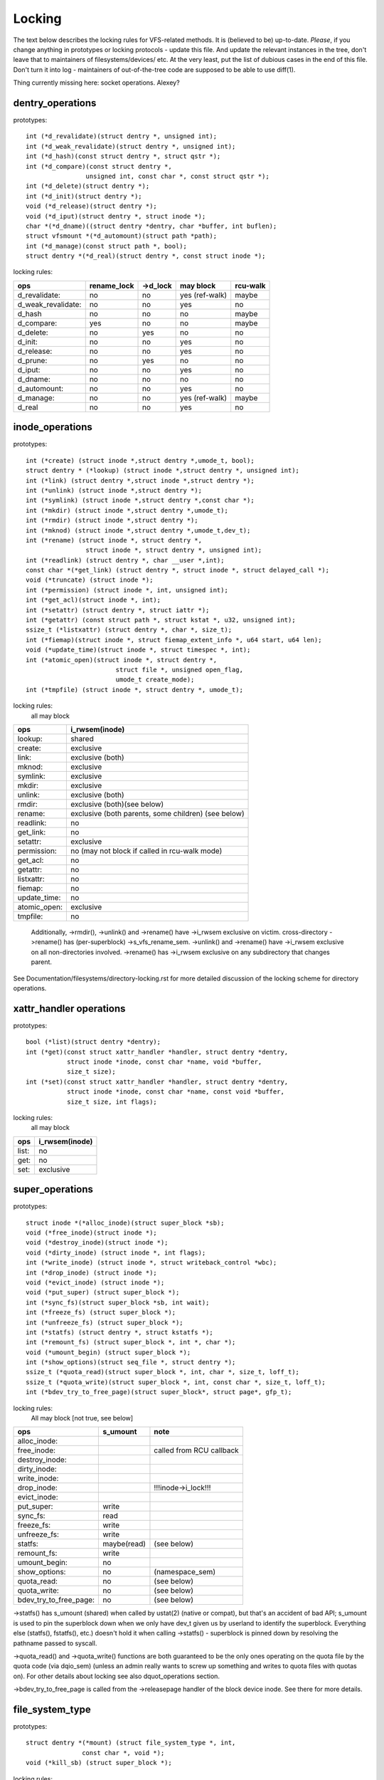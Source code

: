 =======
Locking
=======

The text below describes the locking rules for VFS-related methods.
It is (believed to be) up-to-date. *Please*, if you change anything in
prototypes or locking protocols - update this file. And update the relevant
instances in the tree, don't leave that to maintainers of filesystems/devices/
etc. At the very least, put the list of dubious cases in the end of this file.
Don't turn it into log - maintainers of out-of-the-tree code are supposed to
be able to use diff(1).

Thing currently missing here: socket operations. Alexey?

dentry_operations
=================

prototypes::

	int (*d_revalidate)(struct dentry *, unsigned int);
	int (*d_weak_revalidate)(struct dentry *, unsigned int);
	int (*d_hash)(const struct dentry *, struct qstr *);
	int (*d_compare)(const struct dentry *,
			unsigned int, const char *, const struct qstr *);
	int (*d_delete)(struct dentry *);
	int (*d_init)(struct dentry *);
	void (*d_release)(struct dentry *);
	void (*d_iput)(struct dentry *, struct inode *);
	char *(*d_dname)((struct dentry *dentry, char *buffer, int buflen);
	struct vfsmount *(*d_automount)(struct path *path);
	int (*d_manage)(const struct path *, bool);
	struct dentry *(*d_real)(struct dentry *, const struct inode *);

locking rules:

================== ===========	========	==============	========
ops		   rename_lock	->d_lock	may block	rcu-walk
================== ===========	========	==============	========
d_revalidate:	   no		no		yes (ref-walk)	maybe
d_weak_revalidate: no		no		yes	 	no
d_hash		   no		no		no		maybe
d_compare:	   yes		no		no		maybe
d_delete:	   no		yes		no		no
d_init:		   no		no		yes		no
d_release:	   no		no		yes		no
d_prune:           no		yes		no		no
d_iput:		   no		no		yes		no
d_dname:	   no		no		no		no
d_automount:	   no		no		yes		no
d_manage:	   no		no		yes (ref-walk)	maybe
d_real		   no		no		yes 		no
================== ===========	========	==============	========

inode_operations
================

prototypes::

	int (*create) (struct inode *,struct dentry *,umode_t, bool);
	struct dentry * (*lookup) (struct inode *,struct dentry *, unsigned int);
	int (*link) (struct dentry *,struct inode *,struct dentry *);
	int (*unlink) (struct inode *,struct dentry *);
	int (*symlink) (struct inode *,struct dentry *,const char *);
	int (*mkdir) (struct inode *,struct dentry *,umode_t);
	int (*rmdir) (struct inode *,struct dentry *);
	int (*mknod) (struct inode *,struct dentry *,umode_t,dev_t);
	int (*rename) (struct inode *, struct dentry *,
			struct inode *, struct dentry *, unsigned int);
	int (*readlink) (struct dentry *, char __user *,int);
	const char *(*get_link) (struct dentry *, struct inode *, struct delayed_call *);
	void (*truncate) (struct inode *);
	int (*permission) (struct inode *, int, unsigned int);
	int (*get_acl)(struct inode *, int);
	int (*setattr) (struct dentry *, struct iattr *);
	int (*getattr) (const struct path *, struct kstat *, u32, unsigned int);
	ssize_t (*listxattr) (struct dentry *, char *, size_t);
	int (*fiemap)(struct inode *, struct fiemap_extent_info *, u64 start, u64 len);
	void (*update_time)(struct inode *, struct timespec *, int);
	int (*atomic_open)(struct inode *, struct dentry *,
				struct file *, unsigned open_flag,
				umode_t create_mode);
	int (*tmpfile) (struct inode *, struct dentry *, umode_t);

locking rules:
	all may block

============	=============================================
ops		i_rwsem(inode)
============	=============================================
lookup:		shared
create:		exclusive
link:		exclusive (both)
mknod:		exclusive
symlink:	exclusive
mkdir:		exclusive
unlink:		exclusive (both)
rmdir:		exclusive (both)(see below)
rename:		exclusive (both parents, some children)	(see below)
readlink:	no
get_link:	no
setattr:	exclusive
permission:	no (may not block if called in rcu-walk mode)
get_acl:	no
getattr:	no
listxattr:	no
fiemap:		no
update_time:	no
atomic_open:	exclusive
tmpfile:	no
============	=============================================


	Additionally, ->rmdir(), ->unlink() and ->rename() have ->i_rwsem
	exclusive on victim.
	cross-directory ->rename() has (per-superblock) ->s_vfs_rename_sem.
	->unlink() and ->rename() have ->i_rwsem exclusive on all non-directories
	involved.
	->rename() has ->i_rwsem exclusive on any subdirectory that changes parent.

See Documentation/filesystems/directory-locking.rst for more detailed discussion
of the locking scheme for directory operations.

xattr_handler operations
========================

prototypes::

	bool (*list)(struct dentry *dentry);
	int (*get)(const struct xattr_handler *handler, struct dentry *dentry,
		   struct inode *inode, const char *name, void *buffer,
		   size_t size);
	int (*set)(const struct xattr_handler *handler, struct dentry *dentry,
		   struct inode *inode, const char *name, const void *buffer,
		   size_t size, int flags);

locking rules:
	all may block

=====		==============
ops		i_rwsem(inode)
=====		==============
list:		no
get:		no
set:		exclusive
=====		==============

super_operations
================

prototypes::

	struct inode *(*alloc_inode)(struct super_block *sb);
	void (*free_inode)(struct inode *);
	void (*destroy_inode)(struct inode *);
	void (*dirty_inode) (struct inode *, int flags);
	int (*write_inode) (struct inode *, struct writeback_control *wbc);
	int (*drop_inode) (struct inode *);
	void (*evict_inode) (struct inode *);
	void (*put_super) (struct super_block *);
	int (*sync_fs)(struct super_block *sb, int wait);
	int (*freeze_fs) (struct super_block *);
	int (*unfreeze_fs) (struct super_block *);
	int (*statfs) (struct dentry *, struct kstatfs *);
	int (*remount_fs) (struct super_block *, int *, char *);
	void (*umount_begin) (struct super_block *);
	int (*show_options)(struct seq_file *, struct dentry *);
	ssize_t (*quota_read)(struct super_block *, int, char *, size_t, loff_t);
	ssize_t (*quota_write)(struct super_block *, int, const char *, size_t, loff_t);
	int (*bdev_try_to_free_page)(struct super_block*, struct page*, gfp_t);

locking rules:
	All may block [not true, see below]

======================	============	========================
ops			s_umount	note
======================	============	========================
alloc_inode:
free_inode:				called from RCU callback
destroy_inode:
dirty_inode:
write_inode:
drop_inode:				!!!inode->i_lock!!!
evict_inode:
put_super:		write
sync_fs:		read
freeze_fs:		write
unfreeze_fs:		write
statfs:			maybe(read)	(see below)
remount_fs:		write
umount_begin:		no
show_options:		no		(namespace_sem)
quota_read:		no		(see below)
quota_write:		no		(see below)
bdev_try_to_free_page:	no		(see below)
======================	============	========================

->statfs() has s_umount (shared) when called by ustat(2) (native or
compat), but that's an accident of bad API; s_umount is used to pin
the superblock down when we only have dev_t given us by userland to
identify the superblock.  Everything else (statfs(), fstatfs(), etc.)
doesn't hold it when calling ->statfs() - superblock is pinned down
by resolving the pathname passed to syscall.

->quota_read() and ->quota_write() functions are both guaranteed to
be the only ones operating on the quota file by the quota code (via
dqio_sem) (unless an admin really wants to screw up something and
writes to quota files with quotas on). For other details about locking
see also dquot_operations section.

->bdev_try_to_free_page is called from the ->releasepage handler of
the block device inode.  See there for more details.

file_system_type
================

prototypes::

	struct dentry *(*mount) (struct file_system_type *, int,
		       const char *, void *);
	void (*kill_sb) (struct super_block *);

locking rules:

=======		=========
ops		may block
=======		=========
mount		yes
kill_sb		yes
=======		=========

->mount() returns ERR_PTR or the root dentry; its superblock should be locked
on return.

->kill_sb() takes a write-locked superblock, does all shutdown work on it,
unlocks and drops the reference.

address_space_operations
========================
prototypes::

	int (*writepage)(struct page *page, struct writeback_control *wbc);
	int (*readpage)(struct file *, struct page *);
	int (*writepages)(struct address_space *, struct writeback_control *);
	int (*set_page_dirty)(struct page *page);
	int (*readpages)(struct file *filp, struct address_space *mapping,
			struct list_head *pages, unsigned nr_pages);
	int (*write_begin)(struct file *, struct address_space *mapping,
				loff_t pos, unsigned len, unsigned flags,
				struct page **pagep, void **fsdata);
	int (*write_end)(struct file *, struct address_space *mapping,
				loff_t pos, unsigned len, unsigned copied,
				struct page *page, void *fsdata);
	sector_t (*bmap)(struct address_space *, sector_t);
	void (*invalidatepage) (struct page *, unsigned int, unsigned int);
	int (*releasepage) (struct page *, int);
	void (*freepage)(struct page *);
	int (*direct_IO)(struct kiocb *, struct iov_iter *iter);
	bool (*isolate_page) (struct page *, isolate_mode_t);
	int (*migratepage)(struct address_space *, struct page *, struct page *);
	void (*putback_page) (struct page *);
	int (*launder_page)(struct page *);
	int (*is_partially_uptodate)(struct page *, unsigned long, unsigned long);
	int (*error_remove_page)(struct address_space *, struct page *);
	int (*swap_activate)(struct file *);
	int (*swap_deactivate)(struct file *);

locking rules:
	All except set_page_dirty and freepage may block

======================	======================== =========
ops			PageLocked(page)	 i_rwsem
======================	======================== =========
writepage:		yes, unlocks (see below)
readpage:		yes, unlocks
writepages:
set_page_dirty		no
readpages:
write_begin:		locks the page		 exclusive
write_end:		yes, unlocks		 exclusive
bmap:
invalidatepage:		yes
releasepage:		yes
freepage:		yes
direct_IO:
isolate_page:		yes
migratepage:		yes (both)
putback_page:		yes
launder_page:		yes
is_partially_uptodate:	yes
error_remove_page:	yes
swap_activate:		no
swap_deactivate:	no
======================	======================== =========

->write_begin(), ->write_end() and ->readpage() may be called from
the request handler (/dev/loop).

->readpage() unlocks the page, either synchronously or via I/O
completion.

->readpages() populates the pagecache with the passed pages and starts
I/O against them.  They come unlocked upon I/O completion.

->writepage() is used for two purposes: for "memory cleansing" and for
"sync".  These are quite different operations and the behaviour may differ
depending upon the mode.

If writepage is called for sync (wbc->sync_mode != WBC_SYNC_NONE) then
it *must* start I/O against the page, even if that would involve
blocking on in-progress I/O.

If writepage is called for memory cleansing (sync_mode ==
WBC_SYNC_NONE) then its role is to get as much writeout underway as
possible.  So writepage should try to avoid blocking against
currently-in-progress I/O.

If the filesystem is not called for "sync" and it determines that it
would need to block against in-progress I/O to be able to start new I/O
against the page the filesystem should redirty the page with
redirty_page_for_writepage(), then unlock the page and return zero.
This may also be done to avoid internal deadlocks, but rarely.

If the filesystem is called for sync then it must wait on any
in-progress I/O and then start new I/O.

The filesystem should unlock the page synchronously, before returning to the
caller, unless ->writepage() returns special WRITEPAGE_ACTIVATE
value. WRITEPAGE_ACTIVATE means that page cannot really be written out
currently, and VM should stop calling ->writepage() on this page for some
time. VM does this by moving page to the head of the active list, hence the
name.

Unless the filesystem is going to redirty_page_for_writepage(), unlock the page
and return zero, writepage *must* run set_page_writeback() against the page,
followed by unlocking it.  Once set_page_writeback() has been run against the
page, write I/O can be submitted and the write I/O completion handler must run
end_page_writeback() once the I/O is complete.  If no I/O is submitted, the
filesystem must run end_page_writeback() against the page before returning from
writepage.

That is: after 2.5.12, pages which are under writeout are *not* locked.  Note,
if the filesystem needs the page to be locked during writeout, that is ok, too,
the page is allowed to be unlocked at any point in time between the calls to
set_page_writeback() and end_page_writeback().

Note, failure to run either redirty_page_for_writepage() or the combination of
set_page_writeback()/end_page_writeback() on a page submitted to writepage
will leave the page itself marked clean but it will be tagged as dirty in the
radix tree.  This incoherency can lead to all sorts of hard-to-debug problems
in the filesystem like having dirty inodes at umount and losing written data.

->writepages() is used for periodic writeback and for syscall-initiated
sync operations.  The address_space should start I/O against at least
``*nr_to_write`` pages.  ``*nr_to_write`` must be decremented for each page
which is written.  The address_space implementation may write more (or less)
pages than ``*nr_to_write`` asks for, but it should try to be reasonably close.
If nr_to_write is NULL, all dirty pages must be written.

writepages should _only_ write pages which are present on
mapping->io_pages.

->set_page_dirty() is called from various places in the kernel
when the target page is marked as needing writeback.  It may be called
under spinlock (it cannot block) and is sometimes called with the page
not locked.

->bmap() is currently used by legacy ioctl() (FIBMAP) provided by some
filesystems and by the swapper. The latter will eventually go away.  Please,
keep it that way and don't breed new callers.

->invalidatepage() is called when the filesystem must attempt to drop
some or all of the buffers from the page when it is being truncated. It
returns zero on success. If ->invalidatepage is zero, the kernel uses
block_invalidatepage() instead.

->releasepage() is called when the kernel is about to try to drop the
buffers from the page in preparation for freeing it.  It returns zero to
indicate that the buffers are (or may be) freeable.  If ->releasepage is zero,
the kernel assumes that the fs has no private interest in the buffers.

->freepage() is called when the kernel is done dropping the page
from the page cache.

->launder_page() may be called prior to releasing a page if
it is still found to be dirty. It returns zero if the page was successfully
cleaned, or an error value if not. Note that in order to prevent the page
getting mapped back in and redirtied, it needs to be kept locked
across the entire operation.

->swap_activate will be called with a non-zero argument on
files backing (non block device backed) swapfiles. A return value
of zero indicates success, in which case this file can be used for
backing swapspace. The swapspace operations will be proxied to the
address space operations.

->swap_deactivate() will be called in the sys_swapoff()
path after ->swap_activate() returned success.

file_lock_operations
====================

prototypes::

	void (*fl_copy_lock)(struct file_lock *, struct file_lock *);
	void (*fl_release_private)(struct file_lock *);


locking rules:

===================	=============	=========
ops			inode->i_lock	may block
===================	=============	=========
fl_copy_lock:		yes		no
fl_release_private:	maybe		maybe[1]_
===================	=============	=========

.. [1]:
   ->fl_release_private for flock or POSIX locks is currently allowed
   to block. Leases however can still be freed while the i_lock is held and
   so fl_release_private called on a lease should not block.

lock_manager_operations
=======================

prototypes::

	void (*lm_notify)(struct file_lock *);  /* unblock callback */
	int (*lm_grant)(struct file_lock *, struct file_lock *, int);
	void (*lm_break)(struct file_lock *); /* break_lease callback */
	int (*lm_change)(struct file_lock **, int);

locking rules:

==========		=============	=================	=========
ops			inode->i_lock	blocked_lock_lock	may block
==========		=============	=================	=========
lm_notify:		yes		yes			no
lm_grant:		no		no			no
lm_break:		yes		no			no
lm_change		yes		no			no
==========		=============	=================	=========

buffer_head
===========

prototypes::

	void (*b_end_io)(struct buffer_head *bh, int uptodate);

locking rules:

called from interrupts. In other words, extreme care is needed here.
bh is locked, but that's all warranties we have here. Currently only RAID1,
highmem, fs/buffer.c, and fs/ntfs/aops.c are providing these. Block devices
call this method upon the IO completion.

block_device_operations
=======================
prototypes::

	int (*open) (struct block_device *, fmode_t);
	int (*release) (struct gendisk *, fmode_t);
	int (*ioctl) (struct block_device *, fmode_t, unsigned, unsigned long);
	int (*compat_ioctl) (struct block_device *, fmode_t, unsigned, unsigned long);
	int (*direct_access) (struct block_device *, sector_t, void **,
				unsigned long *);
	int (*media_changed) (struct gendisk *);
	void (*unlock_native_capacity) (struct gendisk *);
	int (*revalidate_disk) (struct gendisk *);
	int (*getgeo)(struct block_device *, struct hd_geometry *);
	void (*swap_slot_free_notify) (struct block_device *, unsigned long);

locking rules:

======================= ===================
ops			bd_mutex
======================= ===================
open:			yes
release:		yes
ioctl:			no
compat_ioctl:		no
direct_access:		no
media_changed:		no
unlock_native_capacity:	no
revalidate_disk:	no
getgeo:			no
swap_slot_free_notify:	no	(see below)
======================= ===================

media_changed, unlock_native_capacity and revalidate_disk are called only from
check_disk_change().

swap_slot_free_notify is called with swap_lock and sometimes the page lock
held.


file_operations
===============

prototypes::

	loff_t (*llseek) (struct file *, loff_t, int);
	ssize_t (*read) (struct file *, char __user *, size_t, loff_t *);
	ssize_t (*write) (struct file *, const char __user *, size_t, loff_t *);
	ssize_t (*read_iter) (struct kiocb *, struct iov_iter *);
	ssize_t (*write_iter) (struct kiocb *, struct iov_iter *);
	int (*iterate) (struct file *, struct dir_context *);
	int (*iterate_shared) (struct file *, struct dir_context *);
	__poll_t (*poll) (struct file *, struct poll_table_struct *);
	long (*unlocked_ioctl) (struct file *, unsigned int, unsigned long);
	long (*compat_ioctl) (struct file *, unsigned int, unsigned long);
	int (*mmap) (struct file *, struct vm_area_struct *);
	int (*open) (struct inode *, struct file *);
	int (*flush) (struct file *);
	int (*release) (struct inode *, struct file *);
	int (*fsync) (struct file *, loff_t start, loff_t end, int datasync);
	int (*fasync) (int, struct file *, int);
	int (*lock) (struct file *, int, struct file_lock *);
	ssize_t (*readv) (struct file *, const struct iovec *, unsigned long,
			loff_t *);
	ssize_t (*writev) (struct file *, const struct iovec *, unsigned long,
			loff_t *);
	ssize_t (*sendfile) (struct file *, loff_t *, size_t, read_actor_t,
			void __user *);
	ssize_t (*sendpage) (struct file *, struct page *, int, size_t,
			loff_t *, int);
	unsigned long (*get_unmapped_area)(struct file *, unsigned long,
			unsigned long, unsigned long, unsigned long);
	int (*check_flags)(int);
	int (*flock) (struct file *, int, struct file_lock *);
	ssize_t (*splice_write)(struct pipe_inode_info *, struct file *, loff_t *,
			size_t, unsigned int);
	ssize_t (*splice_read)(struct file *, loff_t *, struct pipe_inode_info *,
			size_t, unsigned int);
	int (*setlease)(struct file *, long, struct file_lock **, void **);
	long (*fallocate)(struct file *, int, loff_t, loff_t);

locking rules:
	All may block.

->llseek() locking has moved from llseek to the individual llseek
implementations.  If your fs is not using generic_file_llseek, you
need to acquire and release the appropriate locks in your ->llseek().
For many filesystems, it is probably safe to acquire the inode
mutex or just to use i_size_read() instead.
Note: this does not protect the file->f_pos against concurrent modifications
since this is something the userspace has to take care about.

->iterate() is called with i_rwsem exclusive.

->iterate_shared() is called with i_rwsem at least shared.

->fasync() is responsible for maintaining the FASYNC bit in filp->f_flags.
Most instances call fasync_helper(), which does that maintenance, so it's
not normally something one needs to worry about.  Return values > 0 will be
mapped to zero in the VFS layer.

->readdir() and ->ioctl() on directories must be changed. Ideally we would
move ->readdir() to inode_operations and use a separate method for directory
->ioctl() or kill the latter completely. One of the problems is that for
anything that resembles union-mount we won't have a struct file for all
components. And there are other reasons why the current interface is a mess...

->read on directories probably must go away - we should just enforce -EISDIR
in sys_read() and friends.

->setlease operations should call generic_setlease() before or after setting
the lease within the individual filesystem to record the result of the
operation

dquot_operations
================

prototypes::

	int (*write_dquot) (struct dquot *);
	int (*acquire_dquot) (struct dquot *);
	int (*release_dquot) (struct dquot *);
	int (*mark_dirty) (struct dquot *);
	int (*write_info) (struct super_block *, int);

These operations are intended to be more or less wrapping functions that ensure
a proper locking wrt the filesystem and call the generic quota operations.

What filesystem should expect from the generic quota functions:

==============	============	=========================
ops		FS recursion	Held locks when called
==============	============	=========================
write_dquot:	yes		dqonoff_sem or dqptr_sem
acquire_dquot:	yes		dqonoff_sem or dqptr_sem
release_dquot:	yes		dqonoff_sem or dqptr_sem
mark_dirty:	no		-
write_info:	yes		dqonoff_sem
==============	============	=========================

FS recursion means calling ->quota_read() and ->quota_write() from superblock
operations.

More details about quota locking can be found in fs/dquot.c.

vm_operations_struct
====================

prototypes::

	void (*open)(struct vm_area_struct*);
	void (*close)(struct vm_area_struct*);
	vm_fault_t (*fault)(struct vm_area_struct*, struct vm_fault *);
	vm_fault_t (*page_mkwrite)(struct vm_area_struct *, struct vm_fault *);
	vm_fault_t (*pfn_mkwrite)(struct vm_area_struct *, struct vm_fault *);
	int (*access)(struct vm_area_struct *, unsigned long, void*, int, int);

locking rules:

=============	========	===========================
ops		mmap_sem	PageLocked(page)
=============	========	===========================
open:		yes
close:		yes
fault:		yes		can return with page locked
map_pages:	yes
page_mkwrite:	yes		can return with page locked
pfn_mkwrite:	yes
access:		yes
=============	========	===========================

->fault() is called when a previously not present pte is about
to be faulted in. The filesystem must find and return the page associated
with the passed in "pgoff" in the vm_fault structure. If it is possible that
the page may be truncated and/or invalidated, then the filesystem must lock
the page, then ensure it is not already truncated (the page lock will block
subsequent truncate), and then return with VM_FAULT_LOCKED, and the page
locked. The VM will unlock the page.

->map_pages() is called when VM asks to map easy accessible pages.
Filesystem should find and map pages associated with offsets from "start_pgoff"
till "end_pgoff". ->map_pages() is called with page table locked and must
not block.  If it's not possible to reach a page without blocking,
filesystem should skip it. Filesystem should use do_set_pte() to setup
page table entry. Pointer to entry associated with the page is passed in
"pte" field in vm_fault structure. Pointers to entries for other offsets
should be calculated relative to "pte".

->page_mkwrite() is called when a previously read-only pte is
about to become writeable. The filesystem again must ensure that there are
no truncate/invalidate races, and then return with the page locked. If
the page has been truncated, the filesystem should not look up a new page
like the ->fault() handler, but simply return with VM_FAULT_NOPAGE, which
will cause the VM to retry the fault.

->pfn_mkwrite() is the same as page_mkwrite but when the pte is
VM_PFNMAP or VM_MIXEDMAP with a page-less entry. Expected return is
VM_FAULT_NOPAGE. Or one of the VM_FAULT_ERROR types. The default behavior
after this call is to make the pte read-write, unless pfn_mkwrite returns
an error.

->access() is called when get_user_pages() fails in
access_process_vm(), typically used to debug a process through
/proc/pid/mem or ptrace.  This function is needed only for
VM_IO | VM_PFNMAP VMAs.

--------------------------------------------------------------------------------

			Dubious stuff

(if you break something or notice that it is broken and do not fix it yourself
- at least put it here)

